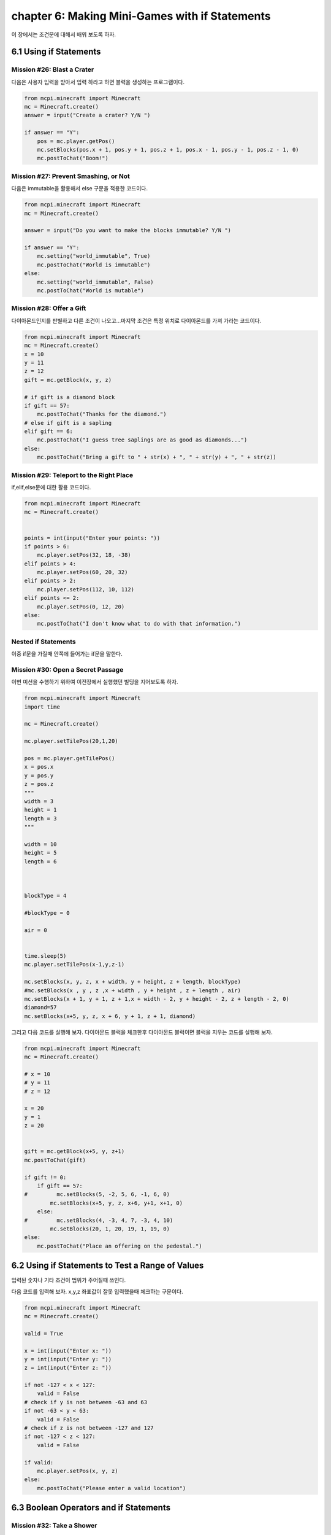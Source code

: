 chapter 6: Making Mini-Games with if Statements
=================================================
이 장에서는 조건문에 대해서 배워 보도록 하자.


6.1 Using if Statements
---------------------------


Mission #26: Blast a Crater
~~~~~~~~~~~~~~~~~~~~~~~~~~~~~

다음은 사용자 입력을 받아서 입력 하라고 하면 블력을 생성하는 프로그램이다.

.. code-block:: python


    from mcpi.minecraft import Minecraft
    mc = Minecraft.create()
    answer = input("Create a crater? Y/N ")

    if answer == "Y":
        pos = mc.player.getPos()
        mc.setBlocks(pos.x + 1, pos.y + 1, pos.z + 1, pos.x - 1, pos.y - 1, pos.z - 1, 0)
        mc.postToChat("Boom!")

Mission #27: Prevent Smashing, or Not
~~~~~~~~~~~~~~~~~~~~~~~~~~~~~~~~~~~~~~
다음은 immutable을 활용해서 else 구문을 적용한 코드이다.

.. code-block:: python

    from mcpi.minecraft import Minecraft
    mc = Minecraft.create()

    answer = input("Do you want to make the blocks immutable? Y/N ")

    if answer == "Y":
        mc.setting("world_immutable", True)
        mc.postToChat("World is immutable")
    else:
        mc.setting("world_immutable", False)
        mc.postToChat("World is mutable")

Mission #28: Offer a Gift
~~~~~~~~~~~~~~~~~~~~~~~~~~~~~

다이아몬드인지를 판별하고 다른 조건이 나오고...마지막 조건은 특정 위치로 다이아몬드를 가져 가라는 코드이다.


.. code-block:: python

    from mcpi.minecraft import Minecraft
    mc = Minecraft.create()
    x = 10
    y = 11
    z = 12
    gift = mc.getBlock(x, y, z)

    # if gift is a diamond block
    if gift == 57:
        mc.postToChat("Thanks for the diamond.")
    # else if gift is a sapling
    elif gift == 6:
        mc.postToChat("I guess tree saplings are as good as diamonds...")
    else:
        mc.postToChat("Bring a gift to " + str(x) + ", " + str(y) + ", " + str(z))


Mission #29: Teleport to the Right Place
~~~~~~~~~~~~~~~~~~~~~~~~~~~~~~~~~~~~~~~~~

if,elif,else문에 대한 활용 코드이다.

.. code-block:: python

    from mcpi.minecraft import Minecraft
    mc = Minecraft.create()


    points = int(input("Enter your points: "))
    if points > 6:
        mc.player.setPos(32, 18, -38)
    elif points > 4:
        mc.player.setPos(60, 20, 32)
    elif points > 2:
        mc.player.setPos(112, 10, 112)
    elif points <= 2:
        mc.player.setPos(0, 12, 20)
    else:
        mc.postToChat("I don't know what to do with that information.")


Nested if Statements
~~~~~~~~~~~~~~~~~~~~~~~~


이중 if문을 가질때 안쪽에 들어가는 if문을 말한다.



Mission #30: Open a Secret Passage
~~~~~~~~~~~~~~~~~~~~~~~~~~~~~~~~~~~~~~~~

이번 미션을 수행하기 위하여 이전장에서 실행했던 빌딩을 지어보도록 하자.

.. code-block:: python

    from mcpi.minecraft import Minecraft
    import time

    mc = Minecraft.create()

    mc.player.setTilePos(20,1,20)

    pos = mc.player.getTilePos()
    x = pos.x
    y = pos.y
    z = pos.z
    """
    width = 3
    height = 1
    length = 3
    """

    width = 10
    height = 5
    length = 6



    blockType = 4

    #blockType = 0

    air = 0


    time.sleep(5)
    mc.player.setTilePos(x-1,y,z-1)

    mc.setBlocks(x, y, z, x + width, y + height, z + length, blockType)
    #mc.setBlocks(x , y , z ,x + width , y + height , z + length , air)
    mc.setBlocks(x + 1, y + 1, z + 1,x + width - 2, y + height - 2, z + length - 2, 0)
    diamond=57
    mc.setBlocks(x+5, y, z, x + 6, y + 1, z + 1, diamond)


그리고 다음 코드를 실행해 보자.
다이아몬드 블럭을 체크한후 다이아몬드 블럭이면 블럭을 지우는 코드를 실행해 보자.

.. code-block:: python


    from mcpi.minecraft import Minecraft
    mc = Minecraft.create()

    # x = 10
    # y = 11
    # z = 12

    x = 20
    y = 1
    z = 20


    gift = mc.getBlock(x+5, y, z+1)
    mc.postToChat(gift)

    if gift != 0:
        if gift == 57:
    #         mc.setBlocks(5, -2, 5, 6, -1, 6, 0)
            mc.setBlocks(x+5, y, z, x+6, y+1, x+1, 0)
        else:
    #         mc.setBlocks(4, -3, 4, 7, -3, 4, 10)
            mc.setBlocks(20, 1, 20, 19, 1, 19, 0)
    else:
        mc.postToChat("Place an offering on the pedestal.")










6.2 Using if Statements to Test a Range of Values
----------------------------------------------------

입력된 숫자나 기타 조건이 범위가 주어질때 쓰인다.

다음 코드를 입력해 보자.
x,y,z 좌표값이 잘못 입력했을때 체크하는 구문이다.



.. code-block:: python

    from mcpi.minecraft import Minecraft
    mc = Minecraft.create()

    valid = True

    x = int(input("Enter x: "))
    y = int(input("Enter y: "))
    z = int(input("Enter z: "))

    if not -127 < x < 127:
        valid = False
    # check if y is not between -63 and 63
    if not -63 < y < 63:
        valid = False
    # check if z is not between -127 and 127
    if not -127 < z < 127:
        valid = False

    if valid:
        mc.player.setPos(x, y, z)
    else:
        mc.postToChat("Please enter a valid location")








6.3 Boolean Operators and if Statements
--------------------------------------------

Mission #32: Take a Shower
~~~~~~~~~~~~~~~~~~~~~~~~~~~~~~
skip this mission


6.4 What You Learned
-------------------------

if statements, else statements, and elif statements